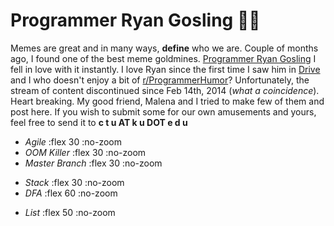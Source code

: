 #+date: 93; 12020 H.E.
* Programmer Ryan Gosling 👨‍💻

Memes are great and in many ways, *define* who we are. Couple of months ago, I
found one of the best meme goldmines. [[https://programmerryangosling.tumblr.com/][Programmer Ryan Gosling]] I fell in love
with it instantly. I love Ryan since the first time I saw him in [[https://en.wikipedia.org/wiki/Drive_(2011_film)][Drive]] and I who
doesn't enjoy a bit of [[https://www.reddit.com/r/ProgrammerHumor/][r/ProgrammerHumor]]? Unfortunately, the stream of content
discontinued since Feb 14th, 2014 (/what a coincidence/). Heart breaking. My
good friend, Malena and I tried to make few of them and post here. If you wish
to submit some for our own amusements and yours, feel free to send it to 
*c t u AT k u DOT e d u*

#+begin_gallery
- [[agile.jpg][Agile]] :flex 30 :no-zoom
- [[oom.jpg][OOM Killer]] :flex 30 :no-zoom
- [[mst.jpg][Master Branch]] :flex 30 :no-zoom
#+end_gallery

#+begin_gallery
- [[stack.jpg][Stack]] :flex 30 :no-zoom
- [[dfa.jpg][DFA]] :flex 60 :no-zoom
#+end_gallery

#+begin_gallery
- [[list.jpg][List]] :flex 50 :no-zoom
#+end_gallery
